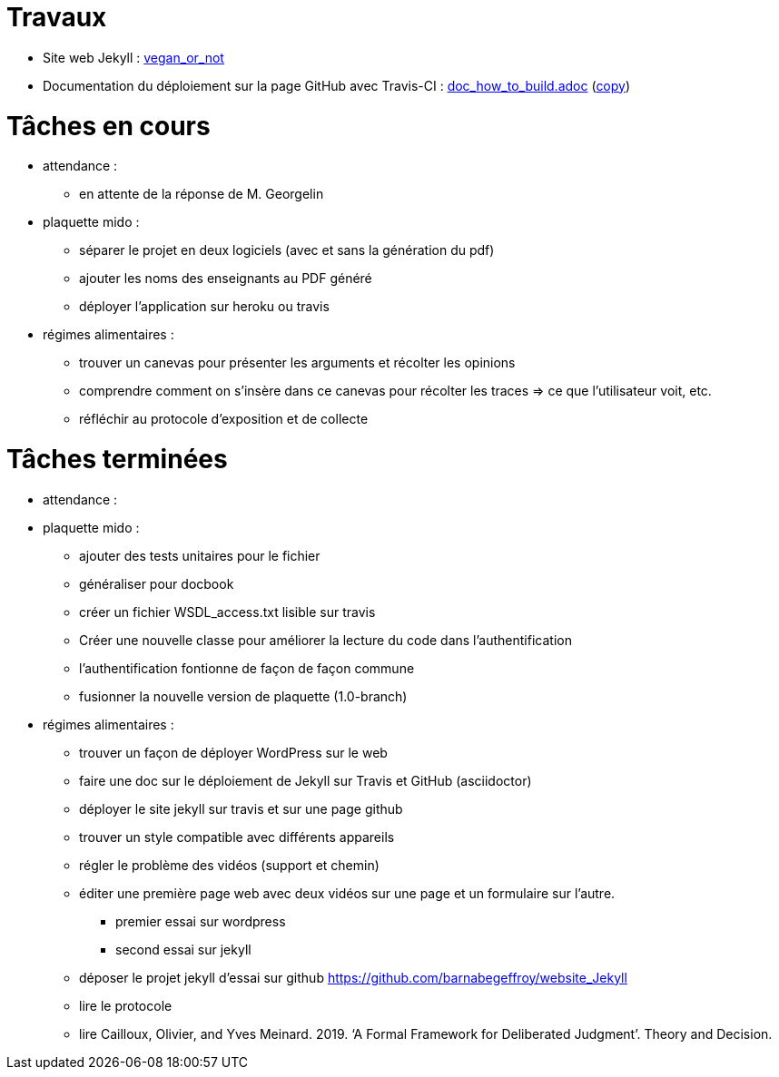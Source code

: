 = Travaux

* Site web Jekyll : https://barnabegeffroy.github.io/vegan_or_not/[vegan_or_not]
* Documentation du déploiement sur la page GitHub avec Travis-CI : https://github.com/barnabegeffroy/vegan_or_not/blob/build/doc_how_to_build.adoc[doc_how_to_build.adoc] (https://github.com/oliviercailloux/tonyzhangnd.github.io/blob/master/2018/06/Integrating-Jekyll-and-Travis-CI.html[copy])

= Tâches en cours

* attendance : 
** en attente de la réponse de M. Georgelin

* plaquette mido : 
** séparer le projet en deux logiciels (avec et sans la génération du pdf)
** ajouter les noms des enseignants au PDF généré
** déployer l'application sur heroku ou travis


* régimes alimentaires :
** trouver un canevas pour présenter les arguments et récolter les opinions
** comprendre comment on s’insère dans ce canevas pour récolter les traces => ce que l’utilisateur voit, etc.
** réfléchir au protocole d’exposition et de collecte


= Tâches terminées

* attendance :

* plaquette mido : 
** ajouter des tests unitaires pour le fichier
** généraliser pour docbook
** créer un fichier WSDL_access.txt lisible sur travis
** Créer une nouvelle classe pour améliorer la lecture du code dans l’authentification
** l'authentification fontionne de façon de façon commune
**  fusionner la nouvelle version de plaquette (1.0-branch)

* régimes alimentaires : 
** trouver un façon de déployer WordPress sur le web
** faire une doc sur le déploiement de Jekyll sur Travis et GitHub (asciidoctor)
** déployer le site jekyll sur travis et sur une page github
** trouver un style compatible avec différents appareils
** régler le problème des vidéos (support et chemin)
** éditer une première page web avec deux vidéos sur une page et un formulaire sur l'autre.
*** premier essai sur wordpress
*** second essai sur jekyll
** déposer le projet jekyll d'essai sur github https://github.com/barnabegeffroy/website_Jekyll
** lire le protocole
** lire Cailloux, Olivier, and Yves Meinard. 2019. ‘A Formal Framework for Deliberated Judgment’. Theory and Decision.
